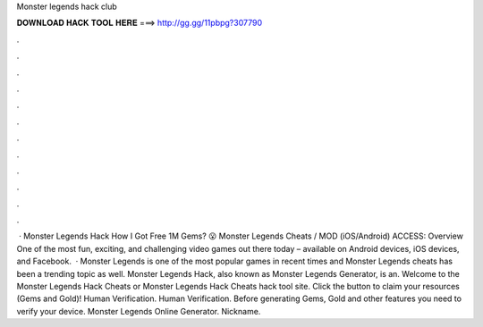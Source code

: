 Monster legends hack club

𝐃𝐎𝐖𝐍𝐋𝐎𝐀𝐃 𝐇𝐀𝐂𝐊 𝐓𝐎𝐎𝐋 𝐇𝐄𝐑𝐄 ===> http://gg.gg/11pbpg?307790

.

.

.

.

.

.

.

.

.

.

.

.

 · Monster Legends Hack How I Got Free 1M Gems? 😮 Monster Legends Cheats / MOD (iOS/Android) ACCESS:  Overview One of the most fun, exciting, and challenging video games out there today – available on Android devices, iOS devices, and Facebook.  · Monster Legends is one of the most popular games in recent times and Monster Legends cheats has been a trending topic as well. Monster Legends Hack, also known as Monster Legends Generator, is an. Welcome to the Monster Legends Hack Cheats or Monster Legends Hack Cheats hack tool site. Click the button to claim your resources (Gems and Gold)! Human Verification. Human Verification. Before generating Gems, Gold and other features you need to verify your device. Monster Legends Online Generator. Nickname.